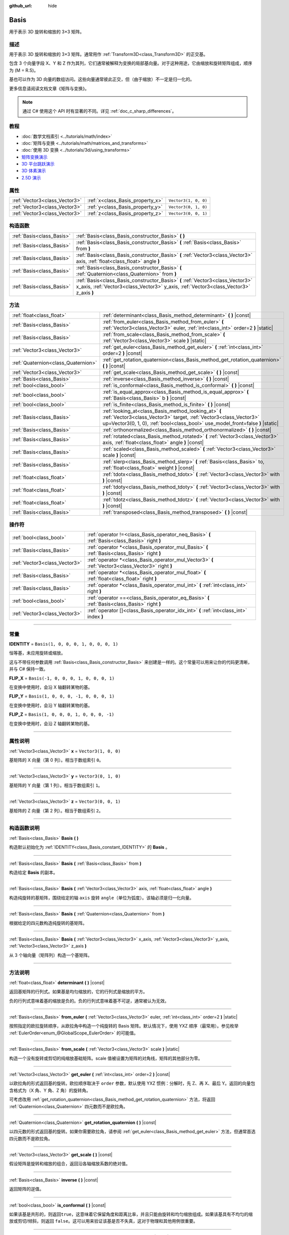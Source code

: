 :github_url: hide

.. DO NOT EDIT THIS FILE!!!
.. Generated automatically from Godot engine sources.
.. Generator: https://github.com/godotengine/godot/tree/master/doc/tools/make_rst.py.
.. XML source: https://github.com/godotengine/godot/tree/master/doc/classes/Basis.xml.

.. _class_Basis:

Basis
=====

用于表示 3D 旋转和缩放的 3×3 矩阵。

.. rst-class:: classref-introduction-group

描述
----

用于表示 3D 旋转和缩放的 3×3 矩阵。通常用作 :ref:`Transform3D<class_Transform3D>` 的正交基。

包含 3 个向量字段 X、Y 和 Z 作为其列，它们通常被解释为变换的局部基向量。对于这种用途，它由缩放和旋转矩阵组成，顺序为 (M = R.S)。

基也可以作为 3D 向量的数组访问。这些向量通常彼此正交，但（由于缩放）不一定是归一化的。

更多信息请阅读文档文章《矩阵与变换》。

.. note::

	通过 C# 使用这个 API 时有显著的不同。详见 :ref:`doc_c_sharp_differences`\ 。

.. rst-class:: classref-introduction-group

教程
----

- :doc:`数学文档索引 <../tutorials/math/index>`

- :doc:`矩阵与变换 <../tutorials/math/matrices_and_transforms>`

- :doc:`使用 3D 变换 <../tutorials/3d/using_transforms>`

- `矩阵变换演示 <https://godotengine.org/asset-library/asset/584>`__

- `3D 平台跳跃演示 <https://godotengine.org/asset-library/asset/125>`__

- `3D 体素演示 <https://godotengine.org/asset-library/asset/676>`__

- `2.5D 演示 <https://godotengine.org/asset-library/asset/583>`__

.. rst-class:: classref-reftable-group

属性
----

.. table::
   :widths: auto

   +-------------------------------+----------------------------------+----------------------+
   | :ref:`Vector3<class_Vector3>` | :ref:`x<class_Basis_property_x>` | ``Vector3(1, 0, 0)`` |
   +-------------------------------+----------------------------------+----------------------+
   | :ref:`Vector3<class_Vector3>` | :ref:`y<class_Basis_property_y>` | ``Vector3(0, 1, 0)`` |
   +-------------------------------+----------------------------------+----------------------+
   | :ref:`Vector3<class_Vector3>` | :ref:`z<class_Basis_property_z>` | ``Vector3(0, 0, 1)`` |
   +-------------------------------+----------------------------------+----------------------+

.. rst-class:: classref-reftable-group

构造函数
--------

.. table::
   :widths: auto

   +---------------------------+--------------------------------------------------------------------------------------------------------------------------------------------------------------------------+
   | :ref:`Basis<class_Basis>` | :ref:`Basis<class_Basis_constructor_Basis>` **(** **)**                                                                                                                  |
   +---------------------------+--------------------------------------------------------------------------------------------------------------------------------------------------------------------------+
   | :ref:`Basis<class_Basis>` | :ref:`Basis<class_Basis_constructor_Basis>` **(** :ref:`Basis<class_Basis>` from **)**                                                                                   |
   +---------------------------+--------------------------------------------------------------------------------------------------------------------------------------------------------------------------+
   | :ref:`Basis<class_Basis>` | :ref:`Basis<class_Basis_constructor_Basis>` **(** :ref:`Vector3<class_Vector3>` axis, :ref:`float<class_float>` angle **)**                                              |
   +---------------------------+--------------------------------------------------------------------------------------------------------------------------------------------------------------------------+
   | :ref:`Basis<class_Basis>` | :ref:`Basis<class_Basis_constructor_Basis>` **(** :ref:`Quaternion<class_Quaternion>` from **)**                                                                         |
   +---------------------------+--------------------------------------------------------------------------------------------------------------------------------------------------------------------------+
   | :ref:`Basis<class_Basis>` | :ref:`Basis<class_Basis_constructor_Basis>` **(** :ref:`Vector3<class_Vector3>` x_axis, :ref:`Vector3<class_Vector3>` y_axis, :ref:`Vector3<class_Vector3>` z_axis **)** |
   +---------------------------+--------------------------------------------------------------------------------------------------------------------------------------------------------------------------+

.. rst-class:: classref-reftable-group

方法
----

.. table::
   :widths: auto

   +-------------------------------------+--------------------------------------------------------------------------------------------------------------------------------------------------------------------------------------------------------------+
   | :ref:`float<class_float>`           | :ref:`determinant<class_Basis_method_determinant>` **(** **)** |const|                                                                                                                                       |
   +-------------------------------------+--------------------------------------------------------------------------------------------------------------------------------------------------------------------------------------------------------------+
   | :ref:`Basis<class_Basis>`           | :ref:`from_euler<class_Basis_method_from_euler>` **(** :ref:`Vector3<class_Vector3>` euler, :ref:`int<class_int>` order=2 **)** |static|                                                                     |
   +-------------------------------------+--------------------------------------------------------------------------------------------------------------------------------------------------------------------------------------------------------------+
   | :ref:`Basis<class_Basis>`           | :ref:`from_scale<class_Basis_method_from_scale>` **(** :ref:`Vector3<class_Vector3>` scale **)** |static|                                                                                                    |
   +-------------------------------------+--------------------------------------------------------------------------------------------------------------------------------------------------------------------------------------------------------------+
   | :ref:`Vector3<class_Vector3>`       | :ref:`get_euler<class_Basis_method_get_euler>` **(** :ref:`int<class_int>` order=2 **)** |const|                                                                                                             |
   +-------------------------------------+--------------------------------------------------------------------------------------------------------------------------------------------------------------------------------------------------------------+
   | :ref:`Quaternion<class_Quaternion>` | :ref:`get_rotation_quaternion<class_Basis_method_get_rotation_quaternion>` **(** **)** |const|                                                                                                               |
   +-------------------------------------+--------------------------------------------------------------------------------------------------------------------------------------------------------------------------------------------------------------+
   | :ref:`Vector3<class_Vector3>`       | :ref:`get_scale<class_Basis_method_get_scale>` **(** **)** |const|                                                                                                                                           |
   +-------------------------------------+--------------------------------------------------------------------------------------------------------------------------------------------------------------------------------------------------------------+
   | :ref:`Basis<class_Basis>`           | :ref:`inverse<class_Basis_method_inverse>` **(** **)** |const|                                                                                                                                               |
   +-------------------------------------+--------------------------------------------------------------------------------------------------------------------------------------------------------------------------------------------------------------+
   | :ref:`bool<class_bool>`             | :ref:`is_conformal<class_Basis_method_is_conformal>` **(** **)** |const|                                                                                                                                     |
   +-------------------------------------+--------------------------------------------------------------------------------------------------------------------------------------------------------------------------------------------------------------+
   | :ref:`bool<class_bool>`             | :ref:`is_equal_approx<class_Basis_method_is_equal_approx>` **(** :ref:`Basis<class_Basis>` b **)** |const|                                                                                                   |
   +-------------------------------------+--------------------------------------------------------------------------------------------------------------------------------------------------------------------------------------------------------------+
   | :ref:`bool<class_bool>`             | :ref:`is_finite<class_Basis_method_is_finite>` **(** **)** |const|                                                                                                                                           |
   +-------------------------------------+--------------------------------------------------------------------------------------------------------------------------------------------------------------------------------------------------------------+
   | :ref:`Basis<class_Basis>`           | :ref:`looking_at<class_Basis_method_looking_at>` **(** :ref:`Vector3<class_Vector3>` target, :ref:`Vector3<class_Vector3>` up=Vector3(0, 1, 0), :ref:`bool<class_bool>` use_model_front=false **)** |static| |
   +-------------------------------------+--------------------------------------------------------------------------------------------------------------------------------------------------------------------------------------------------------------+
   | :ref:`Basis<class_Basis>`           | :ref:`orthonormalized<class_Basis_method_orthonormalized>` **(** **)** |const|                                                                                                                               |
   +-------------------------------------+--------------------------------------------------------------------------------------------------------------------------------------------------------------------------------------------------------------+
   | :ref:`Basis<class_Basis>`           | :ref:`rotated<class_Basis_method_rotated>` **(** :ref:`Vector3<class_Vector3>` axis, :ref:`float<class_float>` angle **)** |const|                                                                           |
   +-------------------------------------+--------------------------------------------------------------------------------------------------------------------------------------------------------------------------------------------------------------+
   | :ref:`Basis<class_Basis>`           | :ref:`scaled<class_Basis_method_scaled>` **(** :ref:`Vector3<class_Vector3>` scale **)** |const|                                                                                                             |
   +-------------------------------------+--------------------------------------------------------------------------------------------------------------------------------------------------------------------------------------------------------------+
   | :ref:`Basis<class_Basis>`           | :ref:`slerp<class_Basis_method_slerp>` **(** :ref:`Basis<class_Basis>` to, :ref:`float<class_float>` weight **)** |const|                                                                                    |
   +-------------------------------------+--------------------------------------------------------------------------------------------------------------------------------------------------------------------------------------------------------------+
   | :ref:`float<class_float>`           | :ref:`tdotx<class_Basis_method_tdotx>` **(** :ref:`Vector3<class_Vector3>` with **)** |const|                                                                                                                |
   +-------------------------------------+--------------------------------------------------------------------------------------------------------------------------------------------------------------------------------------------------------------+
   | :ref:`float<class_float>`           | :ref:`tdoty<class_Basis_method_tdoty>` **(** :ref:`Vector3<class_Vector3>` with **)** |const|                                                                                                                |
   +-------------------------------------+--------------------------------------------------------------------------------------------------------------------------------------------------------------------------------------------------------------+
   | :ref:`float<class_float>`           | :ref:`tdotz<class_Basis_method_tdotz>` **(** :ref:`Vector3<class_Vector3>` with **)** |const|                                                                                                                |
   +-------------------------------------+--------------------------------------------------------------------------------------------------------------------------------------------------------------------------------------------------------------+
   | :ref:`Basis<class_Basis>`           | :ref:`transposed<class_Basis_method_transposed>` **(** **)** |const|                                                                                                                                         |
   +-------------------------------------+--------------------------------------------------------------------------------------------------------------------------------------------------------------------------------------------------------------+

.. rst-class:: classref-reftable-group

操作符
------

.. table::
   :widths: auto

   +-------------------------------+-----------------------------------------------------------------------------------------------------+
   | :ref:`bool<class_bool>`       | :ref:`operator !=<class_Basis_operator_neq_Basis>` **(** :ref:`Basis<class_Basis>` right **)**      |
   +-------------------------------+-----------------------------------------------------------------------------------------------------+
   | :ref:`Basis<class_Basis>`     | :ref:`operator *<class_Basis_operator_mul_Basis>` **(** :ref:`Basis<class_Basis>` right **)**       |
   +-------------------------------+-----------------------------------------------------------------------------------------------------+
   | :ref:`Vector3<class_Vector3>` | :ref:`operator *<class_Basis_operator_mul_Vector3>` **(** :ref:`Vector3<class_Vector3>` right **)** |
   +-------------------------------+-----------------------------------------------------------------------------------------------------+
   | :ref:`Basis<class_Basis>`     | :ref:`operator *<class_Basis_operator_mul_float>` **(** :ref:`float<class_float>` right **)**       |
   +-------------------------------+-----------------------------------------------------------------------------------------------------+
   | :ref:`Basis<class_Basis>`     | :ref:`operator *<class_Basis_operator_mul_int>` **(** :ref:`int<class_int>` right **)**             |
   +-------------------------------+-----------------------------------------------------------------------------------------------------+
   | :ref:`bool<class_bool>`       | :ref:`operator ==<class_Basis_operator_eq_Basis>` **(** :ref:`Basis<class_Basis>` right **)**       |
   +-------------------------------+-----------------------------------------------------------------------------------------------------+
   | :ref:`Vector3<class_Vector3>` | :ref:`operator []<class_Basis_operator_idx_int>` **(** :ref:`int<class_int>` index **)**            |
   +-------------------------------+-----------------------------------------------------------------------------------------------------+

.. rst-class:: classref-section-separator

----

.. rst-class:: classref-descriptions-group

常量
----

.. _class_Basis_constant_IDENTITY:

.. rst-class:: classref-constant

**IDENTITY** = ``Basis(1, 0, 0, 0, 1, 0, 0, 0, 1)``

恒等基，未应用旋转或缩放。

这与不带任何参数调用 :ref:`Basis<class_Basis_constructor_Basis>` 来创建是一样的。这个常量可以用来让你的代码更清晰，并与 C# 保持一致。

.. _class_Basis_constant_FLIP_X:

.. rst-class:: classref-constant

**FLIP_X** = ``Basis(-1, 0, 0, 0, 1, 0, 0, 0, 1)``

在变换中使用时，会沿 X 轴翻转某物的基。

.. _class_Basis_constant_FLIP_Y:

.. rst-class:: classref-constant

**FLIP_Y** = ``Basis(1, 0, 0, 0, -1, 0, 0, 0, 1)``

在变换中使用时，会沿 Y 轴翻转某物的基。

.. _class_Basis_constant_FLIP_Z:

.. rst-class:: classref-constant

**FLIP_Z** = ``Basis(1, 0, 0, 0, 1, 0, 0, 0, -1)``

在变换中使用时，会沿 Z 轴翻转某物的基。

.. rst-class:: classref-section-separator

----

.. rst-class:: classref-descriptions-group

属性说明
--------

.. _class_Basis_property_x:

.. rst-class:: classref-property

:ref:`Vector3<class_Vector3>` **x** = ``Vector3(1, 0, 0)``

基矩阵的 X 向量（第 0 列）。相当于数组索引 ``0``\ 。

.. rst-class:: classref-item-separator

----

.. _class_Basis_property_y:

.. rst-class:: classref-property

:ref:`Vector3<class_Vector3>` **y** = ``Vector3(0, 1, 0)``

基矩阵的 Y 向量（第 1 列）。相当于数组索引 ``1``\ 。

.. rst-class:: classref-item-separator

----

.. _class_Basis_property_z:

.. rst-class:: classref-property

:ref:`Vector3<class_Vector3>` **z** = ``Vector3(0, 0, 1)``

基矩阵的 Z 向量（第 2 列）。相当于数组索引 ``2``\ 。

.. rst-class:: classref-section-separator

----

.. rst-class:: classref-descriptions-group

构造函数说明
------------

.. _class_Basis_constructor_Basis:

.. rst-class:: classref-constructor

:ref:`Basis<class_Basis>` **Basis** **(** **)**

构造默认初始化为 :ref:`IDENTITY<class_Basis_constant_IDENTITY>` 的 **Basis** 。

.. rst-class:: classref-item-separator

----

.. rst-class:: classref-constructor

:ref:`Basis<class_Basis>` **Basis** **(** :ref:`Basis<class_Basis>` from **)**

构造给定 **Basis** 的副本。

.. rst-class:: classref-item-separator

----

.. rst-class:: classref-constructor

:ref:`Basis<class_Basis>` **Basis** **(** :ref:`Vector3<class_Vector3>` axis, :ref:`float<class_float>` angle **)**

构造纯旋转的基矩阵，围绕给定的轴 ``axis`` 旋转 ``angle``\ （单位为弧度）。该轴必须是归一化向量。

.. rst-class:: classref-item-separator

----

.. rst-class:: classref-constructor

:ref:`Basis<class_Basis>` **Basis** **(** :ref:`Quaternion<class_Quaternion>` from **)**

根据给定的四元数构造纯旋转的基矩阵。

.. rst-class:: classref-item-separator

----

.. rst-class:: classref-constructor

:ref:`Basis<class_Basis>` **Basis** **(** :ref:`Vector3<class_Vector3>` x_axis, :ref:`Vector3<class_Vector3>` y_axis, :ref:`Vector3<class_Vector3>` z_axis **)**

从 3 个轴向量（矩阵列）构造一个基矩阵。

.. rst-class:: classref-section-separator

----

.. rst-class:: classref-descriptions-group

方法说明
--------

.. _class_Basis_method_determinant:

.. rst-class:: classref-method

:ref:`float<class_float>` **determinant** **(** **)** |const|

返回基矩阵的行列式。如果基是均匀缩放的，它的行列式是缩放的平方。

负的行列式意味着基的缩放是负的。负的行列式意味着基不可逆，通常被认为无效。

.. rst-class:: classref-item-separator

----

.. _class_Basis_method_from_euler:

.. rst-class:: classref-method

:ref:`Basis<class_Basis>` **from_euler** **(** :ref:`Vector3<class_Vector3>` euler, :ref:`int<class_int>` order=2 **)** |static|

按照指定的欧拉旋转顺序，从欧拉角中构造一个纯旋转的 Basis 矩阵。默认情况下，使用 YXZ 顺序（最常用）。参见枚举 :ref:`EulerOrder<enum_@GlobalScope_EulerOrder>` 的可能值。

.. rst-class:: classref-item-separator

----

.. _class_Basis_method_from_scale:

.. rst-class:: classref-method

:ref:`Basis<class_Basis>` **from_scale** **(** :ref:`Vector3<class_Vector3>` scale **)** |static|

构造一个没有旋转或剪切的纯缩放基础矩阵。scale 值被设置为矩阵的对角线，矩阵的其他部分为零。

.. rst-class:: classref-item-separator

----

.. _class_Basis_method_get_euler:

.. rst-class:: classref-method

:ref:`Vector3<class_Vector3>` **get_euler** **(** :ref:`int<class_int>` order=2 **)** |const|

以欧拉角的形式返回基的旋转。欧拉顺序取决于 ``order`` 参数，默认使用 YXZ 惯例：分解时，先 Z、再 X、最后 Y。返回的向量包含格式为（X 角、Y 角、Z 角）的旋转角。

可考虑改用 :ref:`get_rotation_quaternion<class_Basis_method_get_rotation_quaternion>` 方法，将返回 :ref:`Quaternion<class_Quaternion>` 四元数而不是欧拉角。

.. rst-class:: classref-item-separator

----

.. _class_Basis_method_get_rotation_quaternion:

.. rst-class:: classref-method

:ref:`Quaternion<class_Quaternion>` **get_rotation_quaternion** **(** **)** |const|

以四元数的形式返回基的旋转。如果你需要欧拉角，请参阅 :ref:`get_euler<class_Basis_method_get_euler>` 方法，但通常首选四元数而不是欧拉角。

.. rst-class:: classref-item-separator

----

.. _class_Basis_method_get_scale:

.. rst-class:: classref-method

:ref:`Vector3<class_Vector3>` **get_scale** **(** **)** |const|

假设矩阵是旋转和缩放的组合，返回沿各轴缩放系数的绝对值。

.. rst-class:: classref-item-separator

----

.. _class_Basis_method_inverse:

.. rst-class:: classref-method

:ref:`Basis<class_Basis>` **inverse** **(** **)** |const|

返回矩阵的逆值。

.. rst-class:: classref-item-separator

----

.. _class_Basis_method_is_conformal:

.. rst-class:: classref-method

:ref:`bool<class_bool>` **is_conformal** **(** **)** |const|

如果该基是共形的，则返回\ ``true``\ ，这意味着它保留角度和距离比率，并且只能由旋转和均匀缩放组成。如果该基具有不均匀的缩放或剪切/倾斜，则返回 ``false``\ 。这可以用来验证该基是否不失真，这对于物理和其他用例很重要。

.. rst-class:: classref-item-separator

----

.. _class_Basis_method_is_equal_approx:

.. rst-class:: classref-method

:ref:`bool<class_bool>` **is_equal_approx** **(** :ref:`Basis<class_Basis>` b **)** |const|

如果该基和 ``b`` 近似相等，则返回 ``true``\ ，判断方法是在每个向量分量上调用 :ref:`@GlobalScope.is_equal_approx<class_@GlobalScope_method_is_equal_approx>`\ 。

.. rst-class:: classref-item-separator

----

.. _class_Basis_method_is_finite:

.. rst-class:: classref-method

:ref:`bool<class_bool>` **is_finite** **(** **)** |const|

如果该基是有限的，则返回 ``true``\ ，判断方法是在每个向量分量上调用 :ref:`@GlobalScope.is_finite<class_@GlobalScope_method_is_finite>`\ 。

.. rst-class:: classref-item-separator

----

.. _class_Basis_method_looking_at:

.. rst-class:: classref-method

:ref:`Basis<class_Basis>` **looking_at** **(** :ref:`Vector3<class_Vector3>` target, :ref:`Vector3<class_Vector3>` up=Vector3(0, 1, 0), :ref:`bool<class_bool>` use_model_front=false **)** |static|

创建旋转 Basis，向前的轴（-Z）指向 ``target`` 的位置。

向上的轴（+Y）在保持与向前的轴垂直的前提下，尽可能接近 ``up`` 向量。最终的 Basis 是标准正交基。 ``target`` 和 ``up`` 向量不能为零，不能互相平行。

如果 ``use_model_front`` 为 ``true``\ ，则会将 +Z 轴（资产正面）作为向前的轴（此时 +X 为左），指向 ``target`` 的位置。默认情况下会将 -Z 轴（相机前方）作为向前的轴（此时 +X 为右）。

.. rst-class:: classref-item-separator

----

.. _class_Basis_method_orthonormalized:

.. rst-class:: classref-method

:ref:`Basis<class_Basis>` **orthonormalized** **(** **)** |const|

返回矩阵的正交归一化版本（对于正交矩阵来说，偶尔调用以避免四舍五入错误是有用的）。这将在矩阵的基上执行 Gram-Schmidt 正交化。

.. rst-class:: classref-item-separator

----

.. _class_Basis_method_rotated:

.. rst-class:: classref-method

:ref:`Basis<class_Basis>` **rotated** **(** :ref:`Vector3<class_Vector3>` axis, :ref:`float<class_float>` angle **)** |const|

围绕给定轴线引入一个额外的旋转 ``angle``\ （单位为弧度）。该轴必须是一个归一化的向量。

.. rst-class:: classref-item-separator

----

.. _class_Basis_method_scaled:

.. rst-class:: classref-method

:ref:`Basis<class_Basis>` **scaled** **(** :ref:`Vector3<class_Vector3>` scale **)** |const|

引入一个由给定的 3D 缩放因子指定的附加缩放。

.. rst-class:: classref-item-separator

----

.. _class_Basis_method_slerp:

.. rst-class:: classref-method

:ref:`Basis<class_Basis>` **slerp** **(** :ref:`Basis<class_Basis>` to, :ref:`float<class_float>` weight **)** |const|

假设该矩阵是一个合适的旋转矩阵，slerp 与另一个旋转矩阵进行球面直线插值。

.. rst-class:: classref-item-separator

----

.. _class_Basis_method_tdotx:

.. rst-class:: classref-method

:ref:`float<class_float>` **tdotx** **(** :ref:`Vector3<class_Vector3>` with **)** |const|

与矩阵 X 轴的转置点积。

.. rst-class:: classref-item-separator

----

.. _class_Basis_method_tdoty:

.. rst-class:: classref-method

:ref:`float<class_float>` **tdoty** **(** :ref:`Vector3<class_Vector3>` with **)** |const|

与矩阵 Y 轴的转置点积。

.. rst-class:: classref-item-separator

----

.. _class_Basis_method_tdotz:

.. rst-class:: classref-method

:ref:`float<class_float>` **tdotz** **(** :ref:`Vector3<class_Vector3>` with **)** |const|

与矩阵 Z 轴的转置点积。

.. rst-class:: classref-item-separator

----

.. _class_Basis_method_transposed:

.. rst-class:: classref-method

:ref:`Basis<class_Basis>` **transposed** **(** **)** |const|

返回矩阵的转置版本。

.. rst-class:: classref-section-separator

----

.. rst-class:: classref-descriptions-group

操作符说明
----------

.. _class_Basis_operator_neq_Basis:

.. rst-class:: classref-operator

:ref:`bool<class_bool>` **operator !=** **(** :ref:`Basis<class_Basis>` right **)**

如果 **Basis** 矩阵不相等，则返回 ``true``\ 。

\ **注意：**\ 由于浮点数精度误差，请考虑改用 :ref:`is_equal_approx<class_Basis_method_is_equal_approx>`\ ，会更可靠。

.. rst-class:: classref-item-separator

----

.. _class_Basis_operator_mul_Basis:

.. rst-class:: classref-operator

:ref:`Basis<class_Basis>` **operator *** **(** :ref:`Basis<class_Basis>` right **)**

通过将这两个 basis 矩阵相乘来组合它们。这具有使用第一个 basis（父项）变换第二个 basis（子项）的效果。

.. rst-class:: classref-item-separator

----

.. _class_Basis_operator_mul_Vector3:

.. rst-class:: classref-operator

:ref:`Vector3<class_Vector3>` **operator *** **(** :ref:`Vector3<class_Vector3>` right **)**

使用给定的 **Basis** 矩阵变换（乘）该 :ref:`Vector3<class_Vector3>`\ 。

.. rst-class:: classref-item-separator

----

.. _class_Basis_operator_mul_float:

.. rst-class:: classref-operator

:ref:`Basis<class_Basis>` **operator *** **(** :ref:`float<class_float>` right **)**

该运算符会对 **Basis** 的所有分量进行乘操作，达到统一缩放的效果。

.. rst-class:: classref-item-separator

----

.. _class_Basis_operator_mul_int:

.. rst-class:: classref-operator

:ref:`Basis<class_Basis>` **operator *** **(** :ref:`int<class_int>` right **)**

该运算符会对 **Basis** 的所有分量进行乘操作，达到统一缩放的效果。

.. rst-class:: classref-item-separator

----

.. _class_Basis_operator_eq_Basis:

.. rst-class:: classref-operator

:ref:`bool<class_bool>` **operator ==** **(** :ref:`Basis<class_Basis>` right **)**

如果 **Basis** 矩阵完全相等，则返回 ``true``\ 。

\ **注意：**\ 由于浮点数精度误差，请考虑改用 :ref:`is_equal_approx<class_Basis_method_is_equal_approx>`\ ，会更可靠。

.. rst-class:: classref-item-separator

----

.. _class_Basis_operator_idx_int:

.. rst-class:: classref-operator

:ref:`Vector3<class_Vector3>` **operator []** **(** :ref:`int<class_int>` index **)**

使用索引访问基的分量。\ ``b[0]`` 相当于 ``b.x``\ 、\ ``b[1]`` 相当于 ``b.y``\ 、\ ``b[2]`` 相当于 ``b.z``\ 。

.. |virtual| replace:: :abbr:`virtual (本方法通常需要用户覆盖才能生效。)`
.. |const| replace:: :abbr:`const (本方法没有副作用。不会修改该实例的任何成员变量。)`
.. |vararg| replace:: :abbr:`vararg (本方法除了在此处描述的参数外，还能够继续接受任意数量的参数。)`
.. |constructor| replace:: :abbr:`constructor (本方法用于构造某个类型。)`
.. |static| replace:: :abbr:`static (调用本方法无需实例，所以可以直接使用类名调用。)`
.. |operator| replace:: :abbr:`operator (本方法描述的是使用本类型作为左操作数的有效操作符。)`
.. |bitfield| replace:: :abbr:`BitField (这个值是由下列标志构成的位掩码整数。)`
